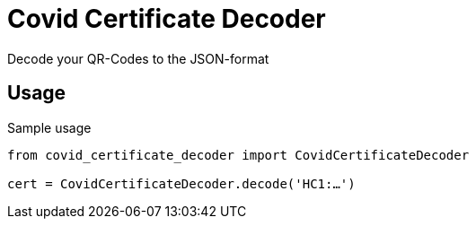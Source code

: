 = Covid Certificate Decoder

Decode your QR-Codes to the JSON-format

== Usage
.Sample usage
[source, python]
----
from covid_certificate_decoder import CovidCertificateDecoder

cert = CovidCertificateDecoder.decode('HC1:…')
----
